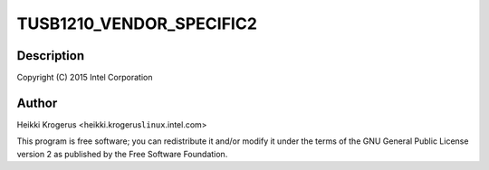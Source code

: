 .. -*- coding: utf-8; mode: rst -*-
.. src-file: drivers/phy/phy-tusb1210.c

.. _`tusb1210_vendor_specific2`:

TUSB1210_VENDOR_SPECIFIC2
=========================

.. c:function::  TUSB1210_VENDOR_SPECIFIC2()

    TUSB1210 USB ULPI PHY driver

.. _`tusb1210_vendor_specific2.description`:

Description
-----------

Copyright (C) 2015 Intel Corporation

.. _`tusb1210_vendor_specific2.author`:

Author
------

Heikki Krogerus <heikki.krogerus\ ``linux``\ .intel.com>

This program is free software; you can redistribute it and/or modify
it under the terms of the GNU General Public License version 2 as
published by the Free Software Foundation.

.. This file was automatic generated / don't edit.

